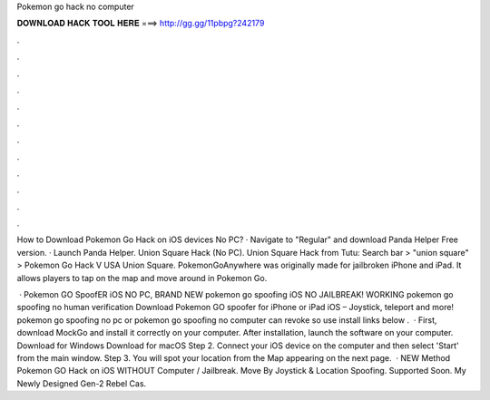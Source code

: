Pokemon go hack no computer



𝐃𝐎𝐖𝐍𝐋𝐎𝐀𝐃 𝐇𝐀𝐂𝐊 𝐓𝐎𝐎𝐋 𝐇𝐄𝐑𝐄 ===> http://gg.gg/11pbpg?242179



.



.



.



.



.



.



.



.



.



.



.



.

How to Download Pokemon Go Hack on iOS devices No PC? · Navigate to "Regular" and download Panda Helper Free version. · Launch Panda Helper. Union Square Hack (No PC). Union Square Hack from Tutu: Search bar > "union square" > Pokemon Go Hack V USA Union Square. PokemonGoAnywhere was originally made for jailbroken iPhone and iPad. It allows players to tap on the map and move around in Pokemon Go.

 · Pokemon GO SpoofER iOS NO PC, BRAND NEW pokemon go spoofing iOS NO JAILBREAK! WORKING pokemon go spoofing no human verification Download Pokemon GO spoofer for iPhone or iPad iOS – Joystick, teleport and more! pokemon go spoofing no pc or pokemon go spoofing no computer can revoke so use install links below .  · First, download MockGo and install it correctly on your computer. After installation, launch the software on your computer. Download for Windows Download for macOS Step 2. Connect your iOS device on the computer and then select 'Start' from the main window. Step 3. You will spot your location from the Map appearing on the next page.  · NEW Method Pokemon GO Hack on iOS WITHOUT Computer / Jailbreak. Move By Joystick & Location Spoofing. Supported Soon. My Newly Designed Gen-2 Rebel Cas.
